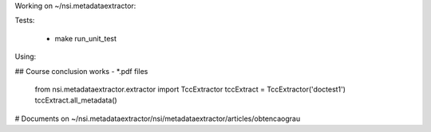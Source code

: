 Working on ~/nsi.metadataextractor:

Tests:

  - make run_unit_test

Using:

## Course conclusion works - *.pdf files

  from nsi.metadataextractor.extractor import TccExtractor
  tccExtract = TccExtractor('doctest1')
  tccExtract.all_metadata()

# Documents on ~/nsi.metadataextractor/nsi/metadataextractor/articles/obtencaograu
